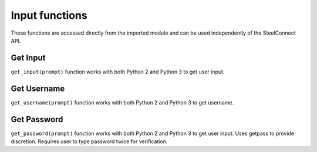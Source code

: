 Input functions
===============

These functions are accessed directly from the imported module and can
be used independently of the SteelConnect API.

Get Input
---------

``get_input(prompt)`` function works with both Python 2 and Python 3 to
get user input.

Get Username
------------

``get_username(prompt)`` function works with both Python 2 and Python 3
to get username.

Get Password
------------

``get_password(prompt)`` function works with both Python 2 and Python 3
to get user input. Uses getpass to provide discretion. Requires user to
type password twice for verification.
